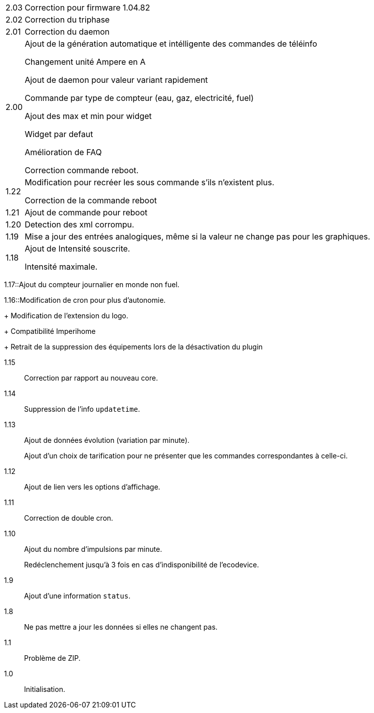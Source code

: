 [horizontal]
2.03:: Correction pour firmware 1.04.82

2.02:: Correction du triphase

2.01:: Correction du daemon

2.00:: Ajout de la génération automatique et intélligente des commandes de téléinfo
+
Changement unité Ampere en A
+
Ajout de daemon pour valeur variant rapidement
+
Commande par type de compteur (eau, gaz, electricité, fuel)
+
Ajout des max et min pour widget
+
Widget par defaut
+
Amélioration de FAQ
+
Correction commande reboot.

1.22:: Modification pour recréer les sous commande s'ils n'existent plus.
+
Correction de la commande reboot

1.21:: Ajout de commande pour reboot

1.20:: Detection des xml corrompu.

1.19:: Mise a jour des entrées analogiques, même si la valeur ne change pas pour les graphiques.

1.18:: Ajout de Intensité souscrite.
+
Intensité maximale.

1.17::Ajout du compteur journalier en monde non fuel.

1.16::Modification de cron pour plus d'autonomie.
+
Modification de l'extension du logo.
+
Compatibilité Imperihome
+
Retrait de la suppression des équipements lors de la désactivation du plugin

1.15:: Correction par rapport au nouveau core.

1.14:: Suppression de l'info `updatetime`.

1.13:: Ajout de données évolution (variation par minute).
+
Ajout d'un choix de tarification pour ne présenter que les commandes correspondantes à celle-ci.

1.12:: Ajout de lien vers les options d'affichage.

1.11:: Correction de double cron.

1.10:: Ajout du nombre d'impulsions par minute.
+
Redéclenchement jusqu'à 3 fois en cas d'indisponibilité de l'ecodevice.

1.9:: Ajout d'une information `status`.

1.8:: Ne pas mettre a jour les données si elles ne changent pas.

1.1:: Problème de ZIP.

1.0:: Initialisation.
